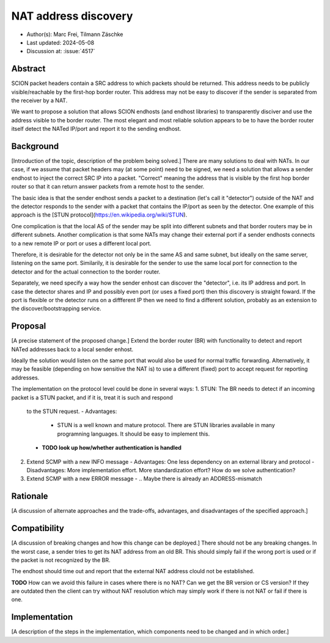 *******
NAT address discovery
*******

- Author(s): Marc Frei, Tilmann Zäschke
- Last updated: 2024-05-08
- Discussion at: :issue:`4517`

Abstract
========
SCION packet headers contain a SRC address to which packets should be returned. This address needs to be publicly 
visible/reachable by the first-hop border router. This address may not be easy to discover if the sender is separated 
from the receiver by a NAT.

We want to propose a solution that allows SCION endhosts (and endhost libraries) to transparently disciver and use
the address visible to the border router. The most elegant and most reliable solution appears to be to have the
border router itself detect the NATed IP/port and report it to the sending endhost.

Background
==========
[Introduction of the topic, description of the problem being solved.]
There are many solutions to deal with NATs. In our case, if we assume that packet headers may (at some point) need 
to be signed, we need a solution that allows a sender endhost to inject the correct SRC IP into a packet. 
"Correct" meaning the address that is visible by the first hop border router so that it can return answer packets 
from a remote host to the sender. 

The basic idea is that the sender endhost sends a packet to a destination (let's call it "detector") outside of the 
NAT and the detector responds to the sender with a packet that contains the IP/port as seen by the detector. 
One example of this approach is the [STUN protocol](https://en.wikipedia.org/wiki/STUN).

One complication is that the local AS of the sender may be split into different subnets and that border routers 
may be in different subnets.
Another complication is that some NATs may change their external port if a sender endhosts connects to a new 
remote IP or port or uses a different local port.

Therefore, it is desirable for the detector not only be in the same AS and same subnet, but ideally on the same server,
listening on the same port.
Similarily, it is desirable for the sender to use the same local port for connection to the detector and for the
actual connection to the border router.

Separately, we need specify a way how the sender enhost can discover the "detector", i.e. its IP address and port.
In case the detector shares and IP and possibly even port (or uses a fixed port) then this discovery is straight 
foward.
If the port is flexible or the detector runs on a diffferent IP then we need to find a different solution, probably
as an extension to the discover/bootstrapping service.

Proposal
========
[A precise statement of the proposed change.]
Extend the border router (BR) with functionality to detect and report NATed addresses back to a local sender enhost.

Ideally the solution would listen on the same port that would also be used for normal traffic forwarding.
Alternatively, it may be feasible (depending on how sensitive the NAT is) to use a different (fixed) port to
accept request for reporting addresses.

The implementation on the protocol level could be done in several ways:
1. STUN: The BR needs to detect if an incoming packet is a STUN packet, and if it is, treat it is such and respond
   to the STUN request.
   - Advantages:
     - STUN is a well known and mature protocol. There are STUN libraries available in many programning languages. 
       It should be easy to implement this.
   - **TODO look up how/whether authentication is handled**    
2. Extend SCMP with a new INFO message
   - Advantages: One less dependency on an external library and protocol
   - Disadvantages: More implementation effort. More standardization effort? How do we solve authentication?
3. Extend SCMP with a new ERROR message   
   - .. Maybe there is already an ADDRESS-mismatch 



Rationale
=========
[A discussion of alternate approaches and the trade-offs, advantages, and disadvantages of the specified approach.]

Compatibility
=============
[A discussion of breaking changes and how this change can be deployed.]
There should not be any breaking changes. In the worst case, a sender tries to get its NAT address from an old
BR. This should simply fail if the wrong port is used or if the packet is not recognized by the BR.

The endhost should time out and report that the external NAT address clould not be established.

**TODO** How can we avoid this failure in cases where there is no NAT? Can we get the BR version or CS version?
If they are outdated then the client can try without NAT resolution which may simply work if there is not 
NAT or fail if there is one.

Implementation
==============
[A description of the steps in the implementation, which components need to be changed and in which order.]

